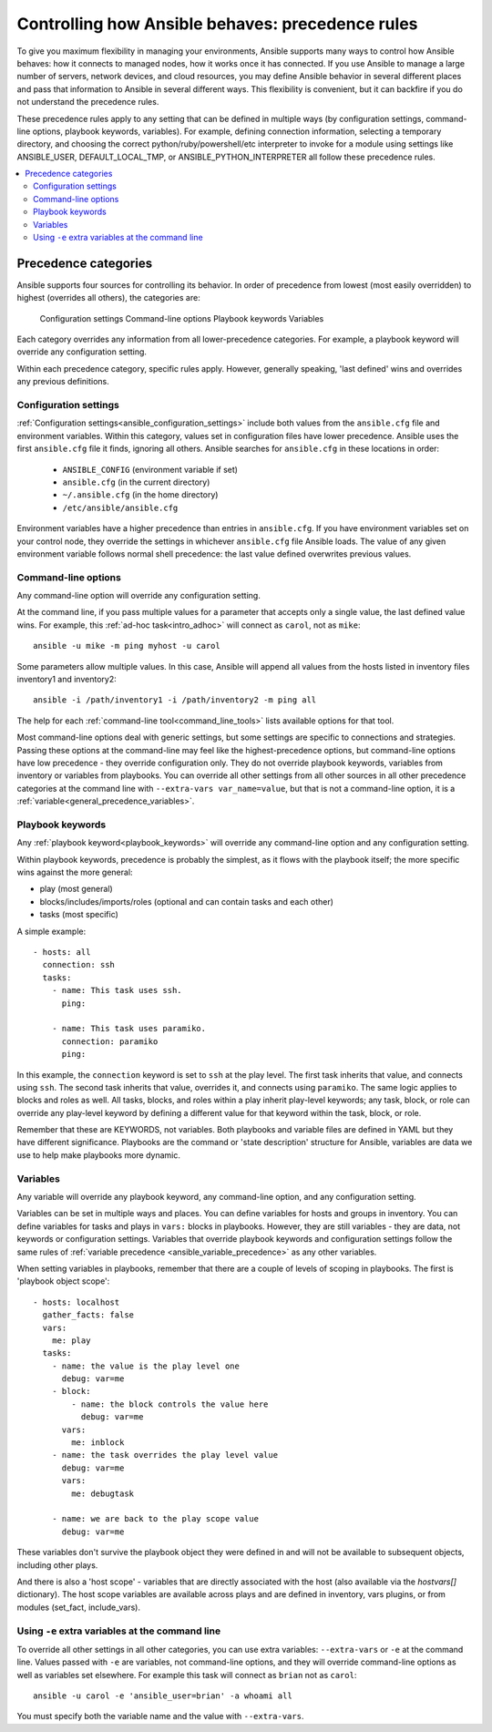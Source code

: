 .. _general_precedence_rules:

Controlling how Ansible behaves: precedence rules
=================================================

To give you maximum flexibility in managing your environments, Ansible supports many ways to control how Ansible behaves: how it connects to managed nodes, how it works once it has connected.
If you use Ansible to manage a large number of servers, network devices, and cloud resources, you may define Ansible behavior in several different places and pass that information to Ansible in several different ways.
This flexibility is convenient, but it can backfire if you do not understand the precedence rules.

These precedence rules apply to any setting that can be defined in multiple ways (by configuration settings, command-line options, playbook keywords, variables). For example, defining connection information, selecting a temporary directory, and choosing the correct python/ruby/powershell/etc interpreter to invoke for a module using settings like ANSIBLE_USER, DEFAULT_LOCAL_TMP, or ANSIBLE_PYTHON_INTERPRETER all follow these precedence rules.

.. contents::
   :local:

Precedence categories
---------------------

Ansible supports four sources for controlling its behavior. In order of precedence from lowest (most easily overridden) to highest (overrides all others), the categories are:

   Configuration settings
   Command-line options
   Playbook keywords
   Variables

Each category overrides any information from all lower-precedence categories. For example, a playbook keyword will override any configuration setting.

Within each precedence category, specific rules apply. However, generally speaking, 'last defined' wins and overrides any previous definitions.

Configuration settings
^^^^^^^^^^^^^^^^^^^^^^

:ref:`Configuration settings<ansible_configuration_settings>` include both values from the ``ansible.cfg`` file and environment variables. Within this category, values set in configuration files have lower precedence. Ansible uses the first ``ansible.cfg`` file it finds, ignoring all others. Ansible searches for ``ansible.cfg`` in these locations in order:

 * ``ANSIBLE_CONFIG`` (environment variable if set)
 * ``ansible.cfg`` (in the current directory)
 * ``~/.ansible.cfg`` (in the home directory)
 * ``/etc/ansible/ansible.cfg``

Environment variables have a higher precedence than entries in ``ansible.cfg``. If you have environment variables set on your control node, they override the settings in whichever ``ansible.cfg`` file Ansible loads. The value of any given environment variable follows normal shell precedence: the last value defined overwrites previous values.

Command-line options
^^^^^^^^^^^^^^^^^^^^

Any command-line option will override any configuration setting.

At the command line, if you pass multiple values for a parameter that accepts only a single value, the last defined value wins. For example, this :ref:`ad-hoc task<intro_adhoc>` will connect as ``carol``, not as ``mike``::

      ansible -u mike -m ping myhost -u carol

Some parameters allow multiple values. In this case, Ansible will append all values from the hosts listed in inventory files inventory1 and inventory2::

   ansible -i /path/inventory1 -i /path/inventory2 -m ping all

The help for each :ref:`command-line tool<command_line_tools>` lists available options for that tool.

Most command-line options deal with generic settings, but some settings are specific to connections and strategies.
Passing these options at the command-line may feel like the highest-precedence options, but command-line options have low precedence - they override configuration only. They do not override playbook keywords, variables from inventory or variables from playbooks.
You can override all other settings from all other sources in all other precedence categories at the command line with ``--extra-vars var_name=value``, but that is not a command-line option, it is a :ref:`variable<general_precedence_variables>`.

Playbook keywords
^^^^^^^^^^^^^^^^^

Any :ref:`playbook keyword<playbook_keywords>` will override any command-line option and any configuration setting.

Within playbook keywords, precedence is probably the simplest, as it flows with the playbook itself; the more specific wins against the more general:

- play (most general)
- blocks/includes/imports/roles (optional and can contain tasks and each other)
- tasks (most specific)

A simple example::

   - hosts: all
     connection: ssh
     tasks:
       - name: This task uses ssh.
         ping:

       - name: This task uses paramiko.
         connection: paramiko
         ping:

In this example, the ``connection`` keyword is set to ``ssh`` at the play level. The first task inherits that value, and connects using ``ssh``. The second task inherits that value, overrides it, and connects using ``paramiko``.
The same logic applies to blocks and roles as well. All tasks, blocks, and roles within a play inherit play-level keywords; any task, block, or role can override any play-level keyword by defining a different value for that keyword within the task, block, or role.

Remember that these are KEYWORDS, not variables. Both playbooks and variable files are defined in YAML but they have different significance.
Playbooks are the command or 'state description' structure for Ansible, variables are data we use to help make playbooks more dynamic.

.. _general_precedence_variables:

Variables
^^^^^^^^^

Any variable will override any playbook keyword, any command-line option, and any configuration setting.

Variables can be set in multiple ways and places. You can define variables for hosts and groups in inventory. You can define variables for tasks and plays in ``vars:`` blocks in playbooks. However, they are still variables - they are data, not keywords or configuration settings. Variables that override playbook keywords and configuration settings follow the same rules of :ref:`variable precedence <ansible_variable_precedence>` as any other variables.

When setting variables in playbooks, remember that there are a couple of levels of scoping in playbooks. The first is 'playbook object scope'::

   - hosts: localhost
     gather_facts: false
     vars:
       me: play
     tasks:
       - name: the value is the play level one
         debug: var=me
       - block:
           - name: the block controls the value here
             debug: var=me
         vars:
           me: inblock
       - name: the task overrides the play level value
         debug: var=me
         vars:
           me: debugtask

       - name: we are back to the play scope value
         debug: var=me

These variables don't survive the playbook object they were defined in and will not be available to subsequent objects, including other plays.

And there is also a 'host scope' - variables that are directly associated with the host (also available via the `hostvars[]` dictionary). The host scope variables are available across plays and are  defined in inventory, vars plugins, or from modules (set_fact, include_vars).

Using ``-e`` extra variables at the command line
^^^^^^^^^^^^^^^^^^^^^^^^^^^^^^^^^^^^^^^^^^^^^^^^

To override all other settings in all other categories, you can use extra variables: ``--extra-vars`` or ``-e`` at the command line. Values passed with ``-e`` are variables, not command-line options, and they will override command-line options as well as variables set elsewhere. For example this task will connect as ``brian`` not as ``carol``::

   ansible -u carol -e 'ansible_user=brian' -a whoami all

You must specify both the variable name and the value with ``--extra-vars``.
